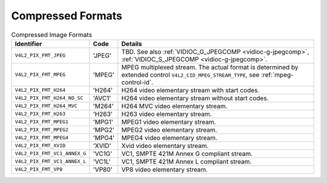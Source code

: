 
==================
Compressed Formats
==================


.. _compressed-formats:

.. table:: Compressed Image Formats

    +---------------------------------------------------------------------+------------------------+--------------------------------------------------------------------------------------------+
    | Identifier                                                          | Code                   | Details                                                                                    |
    +=====================================================================+========================+============================================================================================+
    | ``V4L2_PIX_FMT_JPEG``                                               | 'JPEG'                 | TBD. See also :ref:`VIDIOC_G_JPEGCOMP    <vidioc-g-jpegcomp>`,                             |
    |                                                                     |                        | :ref:`VIDIOC_S_JPEGCOMP    <vidioc-g-jpegcomp>`.                                           |
    +---------------------------------------------------------------------+------------------------+--------------------------------------------------------------------------------------------+
    | ``V4L2_PIX_FMT_MPEG``                                               | 'MPEG'                 | MPEG multiplexed stream. The actual format is determined by extended control               |
    |                                                                     |                        | ``V4L2_CID_MPEG_STREAM_TYPE``, see :ref:`mpeg-control-id`.                                 |
    +---------------------------------------------------------------------+------------------------+--------------------------------------------------------------------------------------------+
    | ``V4L2_PIX_FMT_H264``                                               | 'H264'                 | H264 video elementary stream with start codes.                                             |
    +---------------------------------------------------------------------+------------------------+--------------------------------------------------------------------------------------------+
    | ``V4L2_PIX_FMT_H264_NO_SC``                                         | 'AVC1'                 | H264 video elementary stream without start codes.                                          |
    +---------------------------------------------------------------------+------------------------+--------------------------------------------------------------------------------------------+
    | ``V4L2_PIX_FMT_H264_MVC``                                           | 'M264'                 | H264 MVC video elementary stream.                                                          |
    +---------------------------------------------------------------------+------------------------+--------------------------------------------------------------------------------------------+
    | ``V4L2_PIX_FMT_H263``                                               | 'H263'                 | H263 video elementary stream.                                                              |
    +---------------------------------------------------------------------+------------------------+--------------------------------------------------------------------------------------------+
    | ``V4L2_PIX_FMT_MPEG1``                                              | 'MPG1'                 | MPEG1 video elementary stream.                                                             |
    +---------------------------------------------------------------------+------------------------+--------------------------------------------------------------------------------------------+
    | ``V4L2_PIX_FMT_MPEG2``                                              | 'MPG2'                 | MPEG2 video elementary stream.                                                             |
    +---------------------------------------------------------------------+------------------------+--------------------------------------------------------------------------------------------+
    | ``V4L2_PIX_FMT_MPEG4``                                              | 'MPG4'                 | MPEG4 video elementary stream.                                                             |
    +---------------------------------------------------------------------+------------------------+--------------------------------------------------------------------------------------------+
    | ``V4L2_PIX_FMT_XVID``                                               | 'XVID'                 | Xvid video elementary stream.                                                              |
    +---------------------------------------------------------------------+------------------------+--------------------------------------------------------------------------------------------+
    | ``V4L2_PIX_FMT_VC1_ANNEX_G``                                        | 'VC1G'                 | VC1, SMPTE 421M Annex G compliant stream.                                                  |
    +---------------------------------------------------------------------+------------------------+--------------------------------------------------------------------------------------------+
    | ``V4L2_PIX_FMT_VC1_ANNEX_L``                                        | 'VC1L'                 | VC1, SMPTE 421M Annex L compliant stream.                                                  |
    +---------------------------------------------------------------------+------------------------+--------------------------------------------------------------------------------------------+
    | ``V4L2_PIX_FMT_VP8``                                                | 'VP80'                 | VP8 video elementary stream.                                                               |
    +---------------------------------------------------------------------+------------------------+--------------------------------------------------------------------------------------------+


